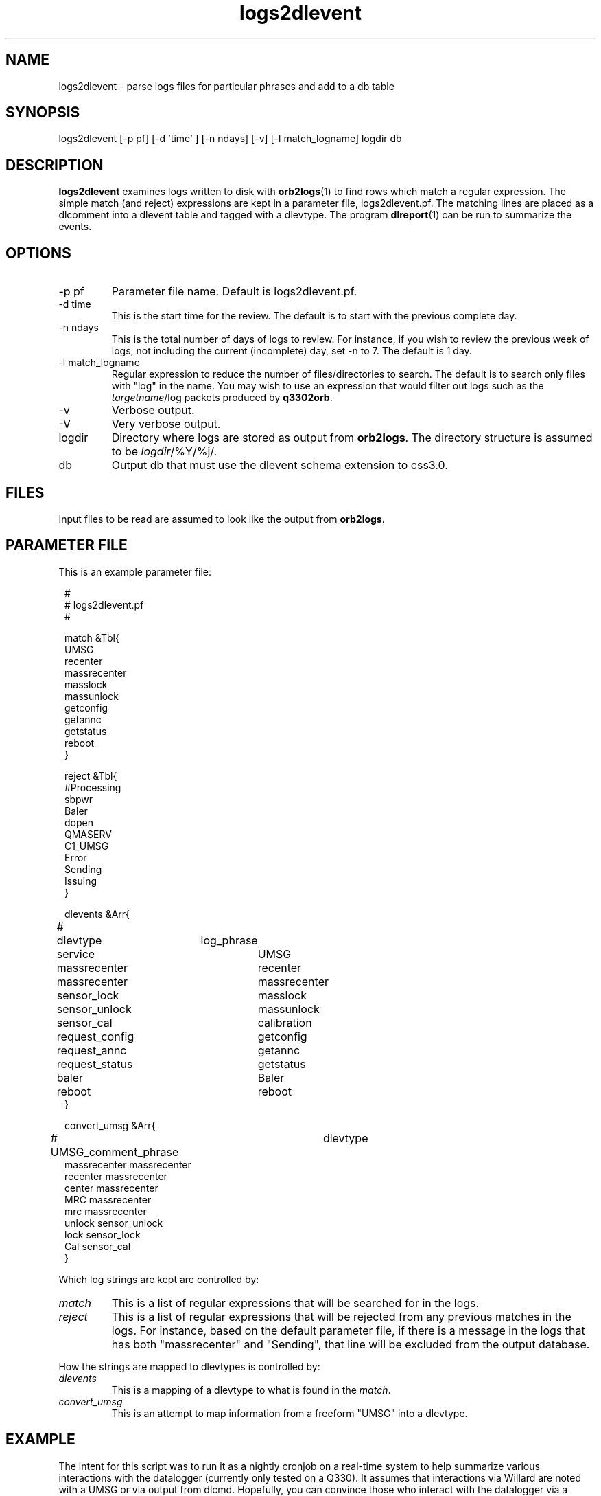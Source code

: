 .TH logs2dlevent 1 "$Date$"

.SH NAME 
logs2dlevent \- parse logs files for particular phrases and add to a db table

.SH SYNOPSIS
.nf
logs2dlevent [-p pf] [-d 'time' ] [-n ndays] [-v] [-l match_logname] logdir db
.fi

.SH DESCRIPTION
\fBlogs2dlevent\fP examines logs written to disk with \fBorb2logs\fP(1) to
find rows which match a regular expression.  The simple match (and reject) 
expressions are kept in a parameter file, logs2dlevent.pf.  The matching lines
are placed as a dlcomment into a dlevent table and tagged with a dlevtype.  The
program \fBdlreport\fP(1) can be run to summarize the events.

.SH OPTIONS

.IP "-p pf"
Parameter file name.  Default is logs2dlevent.pf.
.IP "-d time"
This is the start time for the review.  The default is to start with the 
previous complete day.
.IP "-n ndays"
This is the total number of days of logs to review.  For instance, if you wish
to review the previous week of logs, not including the current (incomplete) day,
set -n to 7.  The default is 1 day.
.IP "-l match_logname"
Regular expression to reduce the number of files/directories to search. The default 
is to search only files with "log" in the name.  You may wish to use an expression that
would filter out logs such as the \fItargetname\fP/log packets produced by \fBq3302orb\fP.
.IP "-v"
Verbose output.
.IP "-V"
Very verbose output.
.IP "logdir"
Directory where logs are stored as output from \fBorb2logs\fP.  The directory structure
is assumed to be \fIlogdir\fP/%Y/%j/.
.IP "db"
Output db that must use the dlevent schema extension to css3.0.

.SH FILES

Input files to be read are assumed to look like the output from \fBorb2logs\fP.

.SH PARAMETER FILE
This is an example parameter file:
.in 2c
.ft CW
.nf

.ne 23


#
# logs2dlevent.pf 
#

match &Tbl{
UMSG
recenter
massrecenter
masslock
massunlock
getconfig
getannc
getstatus
reboot
}

reject &Tbl{
#Processing
sbpwr
Baler
dopen
QMASERV
C1_UMSG
Error
Sending
Issuing
}

dlevents &Arr{
#	dlevtype	log_phrase
	service		UMSG
	massrecenter	recenter
	massrecenter	massrecenter
	sensor_lock	masslock
	sensor_unlock	massunlock
	sensor_cal   	calibration
	request_config	getconfig
	request_annc	getannc
	request_status	getstatus
	baler		Baler
	reboot		reboot
}

convert_umsg &Arr{
# UMSG_comment_phrase	dlevtype
        massrecenter    massrecenter
        recenter        massrecenter
        center          massrecenter
        MRC             massrecenter
        mrc             massrecenter
        unlock          sensor_unlock
        lock            sensor_lock
        Cal             sensor_cal
} 

.fi
.ft P
.in
.LP
Which log strings are kept are controlled by:
.IP \fImatch\fP
This is a list of regular expressions that will be searched for in the logs.
.IP \fIreject\fP
This is a list of regular expressions that will be rejected from any previous matches
in the logs.  For instance, based on the default parameter file, if there is a message in the 
logs that has both "massrecenter" and "Sending", that line will be excluded from the output 
database.
.LP
How the strings are mapped to dlevtypes is controlled by:
.IP \fIdlevents\fP
This is a mapping of a dlevtype to what is found in the \fImatch\fP.
.IP \fIconvert_umsg\fP
This is an attempt to map information from a freeform "UMSG" into a dlevtype.   

.SH EXAMPLE
.LP
The intent for this script was to run it as a nightly cronjob on a real-time 
system to help summarize various interactions with the datalogger (currently 
only tested on a Q330).  It assumes that interactions via Willard are noted
with a UMSG or via output from dlcmd.  Hopefully, you can convince those who
interact with the datalogger via a UMSG to use standard phrases... otherwise
this script might be of little use.  If the output from dlcmd changes, this 
script will likely be less effective.  There have been multiple changes in 
the message format for q3302orb over the years, so results may vary depending
on your log vintage.

.LP
A cronjob listing in rtexec.pf that runs on Thursday grabbing the previous 
week of data might look like:
.in 2c
.ft CW
.nf
logs2dlevent	UTC  00 12 * * 4 logs2dlevent -n 7 q330logs $DB
.fi
.ft R
.in

.LP
Capture information of interest from the previous year of logs, including any
information from the current day using a locally modified log file.
.in 2c
.ft CW
.nf
logs2dlevent -n 365 -p mylogs2dlevent.pf -v q330logs year_of_logs 
.fi
.ft R
.in

.SH "SEE ALSO"
.nf
dlreport(1)
dlcmd(1)
.fi

.SH "BUGS AND CAVEATS"
This has only been tested on output logs from q3302orb(1).  
.LP
This program is very slow and very likely could be optimized.
.LP
The field size for the dlcomment is only 120 characters.   I do not know 
what the limit on a UMSG size is so you may overflow the field.
.LP
There may be problems with the time subsetting, and crossing year boundaries:  
neither have been thoroughly tested.
.LP
It may take some adjustment of the parameter file to get (or reject) various
events that you might find interesting.
.LP
Greps of log files which change format over time are obviously prone to errors.  
You may not get all of the information you want in the dlcomment field.
.LP
.SH AUTHOR
.nf
Jennifer Eakins
ANF-IGPP-SIO-UCSD
.fi


